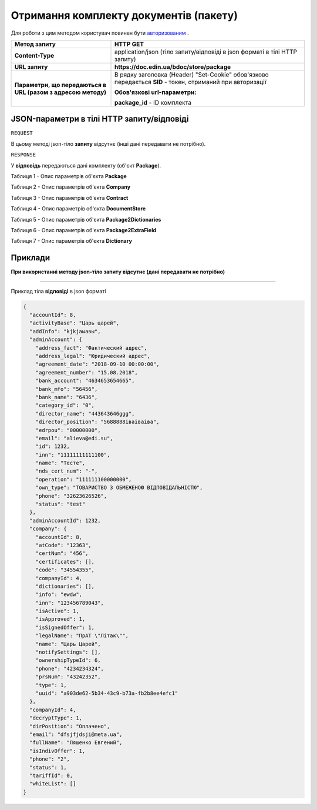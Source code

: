 #################################################################################################
**Отримання комплекту документів (пакету)**
#################################################################################################

Для роботи з цим методом користувач повинен бути `авторизованим <https://wiki-df.edin.ua/uk/latest/API_DOCflow/Methods/Authorization.html>`__ .

+--------------------------------------------------------------+------------------------------------------------------------------------------------------------------------+
|                       **Метод запиту**                       |                                                **HTTP GET**                                                |
+==============================================================+============================================================================================================+
| **Content-Type**                                             | application/json (тіло запиту/відповіді в json форматі в тілі HTTP запиту)                                 |
+--------------------------------------------------------------+------------------------------------------------------------------------------------------------------------+
| **URL запиту**                                               |   **https://doc.edin.ua/bdoc/store/package**                                                               |
|                                                              |                                                                                                            |
+--------------------------------------------------------------+------------------------------------------------------------------------------------------------------------+
| **Параметри, що передаються в URL (разом з адресою методу)** | В рядку заголовка (Header) "Set-Cookie" обов'язково передається **SID** - токен, отриманий при авторизації |
|                                                              |                                                                                                            |
|                                                              | **Обов'язкові url-параметри:**                                                                             |
|                                                              |                                                                                                            |
|                                                              | **package_id** - ID комплекта                                                                              |
+--------------------------------------------------------------+------------------------------------------------------------------------------------------------------------+

**JSON-параметри в тілі HTTP запиту/відповіді**
***********************************************************

``REQUEST``

В цьому методі json-тіло **запиту** відсутнє (інші дані передавати не потрібно).

``RESPONSE``

У **відповідь** передаються дані комплекту (об'єкт **Package**).

Таблиця 1 - Опис параметрів об'єкта **Package**

.. csv-table:: 
  :file: for_csv/Package.csv
  :widths:  1, 12, 41
  :header-rows: 1
  :stub-columns: 0

Таблиця 2 - Опис параметрів об'єкта **Company**

.. csv-table:: 
  :file: for_csv/Company.csv
  :widths:  1, 12, 41
  :header-rows: 1
  :stub-columns: 0

Таблиця 3 - Опис параметрів об'єкта **Contract**

.. csv-table:: 
  :file: for_csv/Contract.csv
  :widths:  1, 12, 41
  :header-rows: 1
  :stub-columns: 0

Таблиця 4 - Опис параметрів об'єкта **DocumentStore**

.. csv-table:: 
  :file: for_csv/DocumentStore.csv
  :widths:  1, 12, 41
  :header-rows: 1
  :stub-columns: 0

Таблиця 5 - Опис параметрів об'єкта **Package2Dictionaries**

.. csv-table:: 
  :file: for_csv/Package2Dictionaries.csv
  :widths:  1, 12, 41
  :header-rows: 1
  :stub-columns: 0

Таблиця 6 - Опис параметрів об'єкта **Package2ExtraField**

.. csv-table:: 
  :file: for_csv/Package2ExtraField.csv
  :widths:  1, 12, 41
  :header-rows: 1
  :stub-columns: 0

Таблиця 7 - Опис параметрів об'єкта **Dictionary**

.. csv-table:: 
  :file: for_csv/Dictionary.csv
  :widths:  1, 12, 41
  :header-rows: 1
  :stub-columns: 0 

**Приклади**
*********************************

**При використанні методу json-тіло запиту відсутнє (дані передавати не потрібно)**

--------------

Приклад тіла **відповіді** в json форматі 

.. code:: ruby

  {
    "accountId": 8,
    "activityBase": "Царь царей",
    "addInfo": "kjkjаыавы",
    "adminAccount": {
      "address_fact": "Фактический адрес",
      "address_legal": "Юридический адрес",
      "agreement_date": "2018-09-10 00:00:00",
      "agreement_number": "15.08.2018",
      "bank_account": "4634653654665",
      "bank_mfo": "56456",
      "bank_name": "6436",
      "category_id": "0",
      "director_name": "443643646ggg",
      "director_position": "5688888іваіваіва",
      "edrpou": "00000000",
      "email": "alieva@edi.su",
      "id": 1232,
      "inn": "11111111111100",
      "name": "Тесте",
      "nds_cert_num": "-",
      "operation": "111111100000000",
      "own_type": "ТОВАРИСТВО З ОБМЕЖЕНОЮ ВІДПОВІДАЛЬНІСТЮ",
      "phone": "32623626526",
      "status": "test"
    },
    "adminAccountId": 1232,
    "company": {
      "accountId": 8,
      "atCode": "12363",
      "certNum": "456",
      "certificates": [],
      "code": "34554355",
      "companyId": 4,
      "dictionaries": [],
      "info": "ewdw",
      "inn": "123456789043",
      "isActive": 1,
      "isApproved": 1,
      "isSignedOffer": 1,
      "legalName": "ПрАТ \"Літак\"",
      "name": "Царь Царей",
      "notifySettings": [],
      "ownershipTypeId": 6,
      "phone": "4234234324",
      "prsNum": "43242352",
      "type": 1,
      "uuid": "a903de62-5b34-43c9-b73a-fb2b8ee4efc1"
    },
    "companyId": 4,
    "decryptType": 1,
    "dirPosition": "Оплачено",
    "email": "dfsjfjdsji@meta.ua",
    "fullName": "Ляшенко Евгений",
    "isIndivOffer": 1,
    "phone": "2",
    "status": 1,
    "tariffId": 0,
    "whiteList": []
  }



